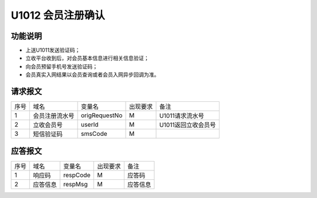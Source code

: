 U1012 会员注册确认
-------------------

功能说明
~~~~~~~~

- 上送U1011发送验证码；
- 立收平台收到后，对会员基本信息进行相关信息验证；
- 向会员预留手机号发送验证码；
- 会员真实入网结果以会员查询或者会员入网异步回调为准。

请求报文
~~~~~~~~~

+-----------+----------------+-----------------+----------------+----------------------------------------------+
|    序号   |     域名       |     变量名      |    出现要求    |                 备注                         |
+-----------+----------------+-----------------+----------------+----------------------------------------------+
|    1      |  会员注册流水号| origRequestNo   |       M        | U1011请求流水号                              |
+-----------+----------------+-----------------+----------------+----------------------------------------------+ 
|    2      |  立收会员号    | userId          |       M        | U1011返回立收会员号                          |
+-----------+----------------+-----------------+----------------+----------------------------------------------+ 
|    3      |  短信验证码    | smsCode         |       M        |                                              |
+-----------+----------------+-----------------+----------------+----------------------------------------------+ 

应答报文
~~~~~~~~~

+-----------+----------------+----------------+----------------+-----------------------------------------------+
|   序号    |      域名      |     变量名     |    出现要求    |                 备注                          |
+-----------+----------------+----------------+----------------+-----------------------------------------------+
|    1      |    响应码      |    respCode    |       M        |    应答码                                     |
+-----------+----------------+----------------+----------------+-----------------------------------------------+
|    2      |  应答信息      |    respMsg     |       M        |    应答信息                                   |
+-----------+----------------+----------------+----------------+-----------------------------------------------+


